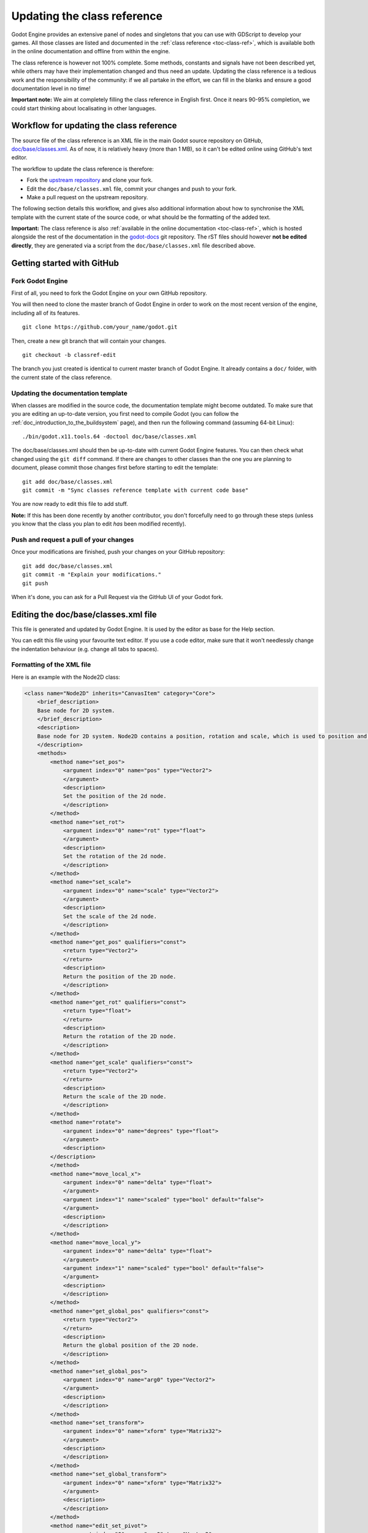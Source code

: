 .. _doc_updating_the_class_reference:

Updating the class reference
============================

Godot Engine provides an extensive panel of nodes and singletons that you can
use with GDScript to develop your games. All those classes are listed and
documented in the :ref:`class reference <toc-class-ref>`, which is available
both in the online documentation and offline from within the engine.

The class reference is however not 100% complete. Some methods, constants and
signals have not been described yet, while others may have their implementation
changed and thus need an update. Updating the class reference is a tedious work
and the responsibility of the community: if we all partake in the effort, we
can fill in the blanks and ensure a good documentation level in no time!

**Important note:** We aim at completely filling the class reference in English
first. Once it nears 90-95% completion, we could start thinking about
localisating in other languages.

Workflow for updating the class reference
-----------------------------------------

The source file of the class reference is an XML file in the main Godot source
repository on GitHub, `doc/base/classes.xml <https://github.com/godotengine/godot/blob/master/doc/base/classes.xml>`_.
As of now, it is relatively heavy (more than 1 MB), so it can't be edited online
using GitHub's text editor.

The workflow to update the class reference is therefore:

-  Fork the `upstream repository <https://github.com/godotengine/godot>`_ and clone
   your fork.
-  Edit the ``doc/base/classes.xml`` file, commit your changes and push to your
   fork.
-  Make a pull request on the upstream repository.

The following section details this workflow, and gives also additional information
about how to synchronise the XML template with the current state of the source code,
or what should be the formatting of the added text.

**Important:** The class reference is also :ref:`available in the online documentation <toc-class-ref>`,
which is hosted alongside the rest of the documentation in the
`godot-docs <https://github.com/godotengine/godot-docs>`_ git repository. The rST files
should however **not be edited directly**, they are generated via a script from the
``doc/base/classes.xml`` file described above.

Getting started with GitHub
---------------------------

Fork Godot Engine
~~~~~~~~~~~~~~~~~

First of all, you need to fork the Godot Engine on your own GitHub
repository.

You will then need to clone the master branch of Godot Engine in order
to work on the most recent version of the engine, including all of its
features.

::

    git clone https://github.com/your_name/godot.git

Then, create a new git branch that will contain your changes.

::

    git checkout -b classref-edit

The branch you just created is identical to current master branch of
Godot Engine. It already contains a ``doc/`` folder, with the current
state of the class reference.

Updating the documentation template
~~~~~~~~~~~~~~~~~~~~~~~~~~~~~~~~~~~

When classes are modified in the source code, the documentation template
might become outdated. To make sure that you are editing an up-to-date
version, you first need to compile Godot (you can follow the
:ref:`doc_introduction_to_the_buildsystem` page), and then run the
following command (assuming 64-bit Linux):

::

    ./bin/godot.x11.tools.64 -doctool doc/base/classes.xml

The doc/base/classes.xml should then be up-to-date with current Godot
Engine features. You can then check what changed using the
``git diff`` command. If there are changes to other classes than the one
you are planning to document, please commit those changes first before
starting to edit the template:

::

    git add doc/base/classes.xml
    git commit -m "Sync classes reference template with current code base"

You are now ready to edit this file to add stuff.

**Note:** If this has been done recently by another contributor, you don't
forcefully need to go through these steps (unless you know that the class
you plan to edit *has* been modified recently).

Push and request a pull of your changes
~~~~~~~~~~~~~~~~~~~~~~~~~~~~~~~~~~~~~~~

Once your modifications are finished, push your changes on your GitHub
repository:

::

    git add doc/base/classes.xml
    git commit -m "Explain your modifications."
    git push

When it's done, you can ask for a Pull Request via the GitHub UI of your
Godot fork.

Editing the doc/base/classes.xml file
-------------------------------------

This file is generated and updated by Godot Engine. It is used by the
editor as base for the Help section.

You can edit this file using your favourite text editor. If you use a code
editor, make sure that it won't needlessly change the indentation behaviour
(e.g. change all tabs to spaces).

Formatting of the XML file
~~~~~~~~~~~~~~~~~~~~~~~~~~

Here is an example with the Node2D class:

.. code:: xml

    <class name="Node2D" inherits="CanvasItem" category="Core">
        <brief_description>
        Base node for 2D system.
        </brief_description>
        <description>
        Base node for 2D system. Node2D contains a position, rotation and scale, which is used to position and animate. It can alternatively be used with a custom 2D transform ([Matrix32]). A tree of Node2Ds allows complex hierarchies for animation and positioning.
        </description>
        <methods>
            <method name="set_pos">
                <argument index="0" name="pos" type="Vector2">
                </argument>
                <description>
                Set the position of the 2d node.
                </description>
            </method>
            <method name="set_rot">
                <argument index="0" name="rot" type="float">
                </argument>
                <description>
                Set the rotation of the 2d node.
                </description>
            </method>
            <method name="set_scale">
                <argument index="0" name="scale" type="Vector2">
                </argument>
                <description>
                Set the scale of the 2d node.
                </description>
            </method>
            <method name="get_pos" qualifiers="const">
                <return type="Vector2">
                </return>
                <description>
                Return the position of the 2D node.
                </description>
            </method>
            <method name="get_rot" qualifiers="const">
                <return type="float">
                </return>
                <description>
                Return the rotation of the 2D node.
                </description>
            </method>
            <method name="get_scale" qualifiers="const">
                <return type="Vector2">
                </return>
                <description>
                Return the scale of the 2D node.
                </description>
            </method>
            <method name="rotate">
                <argument index="0" name="degrees" type="float">
                </argument>
                <description>
            </description>
            </method>
            <method name="move_local_x">
                <argument index="0" name="delta" type="float">
                </argument>
                <argument index="1" name="scaled" type="bool" default="false">
                </argument>
                <description>
                </description>
            </method>
            <method name="move_local_y">
                <argument index="0" name="delta" type="float">
                </argument>
                <argument index="1" name="scaled" type="bool" default="false">
                </argument>
                <description>
                </description>
            </method>
            <method name="get_global_pos" qualifiers="const">
                <return type="Vector2">
                </return>
                <description>
                Return the global position of the 2D node.
                </description>
            </method>
            <method name="set_global_pos">
                <argument index="0" name="arg0" type="Vector2">
                </argument>
                <description>
                </description>
            </method>
            <method name="set_transform">
                <argument index="0" name="xform" type="Matrix32">
                </argument>
                <description>
                </description>
            </method>
            <method name="set_global_transform">
                <argument index="0" name="xform" type="Matrix32">
                </argument>
                <description>
                </description>
            </method>
            <method name="edit_set_pivot">
                <argument index="0" name="arg0" type="Vector2">
                </argument>
                <description>
                </description>
            </method>
        </methods>
        <constants>
        </constants>
    </class>

As you can see, some methods in this class have no description (i.e.
there is no text between their marks). This can also happen for the
``description`` and ``brief_description`` of the class, but in our example
they are already filled. Let's edit the description of the ``rotate()``
method:

.. code:: xml

    <method name="rotate">
        <argument index="0" name="degrees" type="float">
        </argument>
        <description>
        Rotates the node of a given number of degrees.
        </description>
    </method>

That's all!

You simply have to write any missing text between these marks:

-  <description></description>
-  <brief_description></brief_description>
-  <constant></constant>
-  <member></member>
-  <signal></signal>

Describe clearly and shortly what the method does, or what the
constant, member variable or signal mean. You can include an example
of use if needed. Try to use grammatically correct English, and check
the other descriptions to get an impression of the writing style.

For setters/getters, the convention is to describe in depth what the
method does in the setter, and to say only the minimal in the getter to
avoid duplication of the contents.

Tags available for improved formatting
~~~~~~~~~~~~~~~~~~~~~~~~~~~~~~~~~~~~~~

For more control over the formatting of the help, Godot's XML
documentation supports various BBcode-like tags which are
interpreted by both the offline in-editor Help, as well as the
online documentation (via the reST converter).

Those tags are listed below. See existing documentation entries
for more examples of how to use them properly.

+---------------------------+--------------------------------+-----------------------------------+--------------------------------------------+
| Tag                       | Effect                         | Usage                             | Result                                     |
+===========================+================================+===================================+============================================+
| [Class]                   | Link a class                   | Move the [Sprite].                | Move the :ref:`class_sprite`.              |
+---------------------------+--------------------------------+-----------------------------------+--------------------------------------------+
| [method methodname]       | Link a method of this class    | See [method set_pos].             | See :ref:`set_pos <class_node2d_set_pos>`. |
+---------------------------+--------------------------------+-----------------------------------+--------------------------------------------+
| [method Class.methodname] | Link a method of another class | See [method Node2D.set_pos].      | See :ref:`set_pos <class_node2d_set_pos>`. |
+---------------------------+--------------------------------+-----------------------------------+--------------------------------------------+
| [b] [/b]                  | Bold                           | Some [b]bold[/b] text.            | Some **bold** text.                        |
+---------------------------+--------------------------------+-----------------------------------+--------------------------------------------+
| [i] [/i]                  | Italic                         | Some [i]italic[/b] text.          | Some *italic* text.                        |
+---------------------------+--------------------------------+-----------------------------------+--------------------------------------------+
| [code] [/code]            | Monospace                      | Some [code]monospace[/code] text. | Some ``monospace`` text.                   |
+---------------------------+--------------------------------+-----------------------------------+--------------------------------------------+
| [codeblock] [/codeblock]  | Multiline preformatted block   | *See below.*                      | *See below.*                               |
+---------------------------+--------------------------------+-----------------------------------+--------------------------------------------+

The ``[codeblock]`` is meant to be used for pre-formatted code
block, using spaces as indentation (tabs will be removed by the
reST converter). For example:

.. code:: xml

    [codeblock]
    func _ready():
        var sprite = get_node("Sprite")
        print(sprite.get_pos())
    [/codeblock]

Which would be rendered as:

::

    func _ready():
        var sprite = get_node("Sprite")
        print(sprite.get_pos())

I don't know what this method does!
~~~~~~~~~~~~~~~~~~~~~~~~~~~~~~~~~~~

Not a problem. Leave it behind for now, and don't forget to notify the
missing methods when you request a pull of your changes. Another
editor will take care of it.

If you wonder what a method does, you can still have a look at its
implementation in Godot Engine's source code on GitHub. Also, if you
have a doubt, feel free to ask on the
`Forums <http://www.godotengine.org/projects/godot-engine/boards>`__
and on IRC (freenode, #godotengine).

